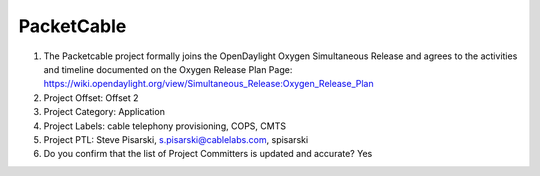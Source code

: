 ===========
PacketCable
===========

1. The Packetcable project formally joins the OpenDaylight Oxygen
   Simultaneous Release and agrees to the activities and timeline documented on
   the Oxygen  Release Plan Page:
   https://wiki.opendaylight.org/view/Simultaneous_Release:Oxygen_Release_Plan

2. Project Offset: Offset 2

3. Project Category: Application

4. Project Labels: cable telephony provisioning, COPS, CMTS

5. Project PTL: Steve Pisarski, s.pisarski@cablelabs.com, spisarski

6. Do you confirm that the list of Project Committers is updated and accurate? Yes
